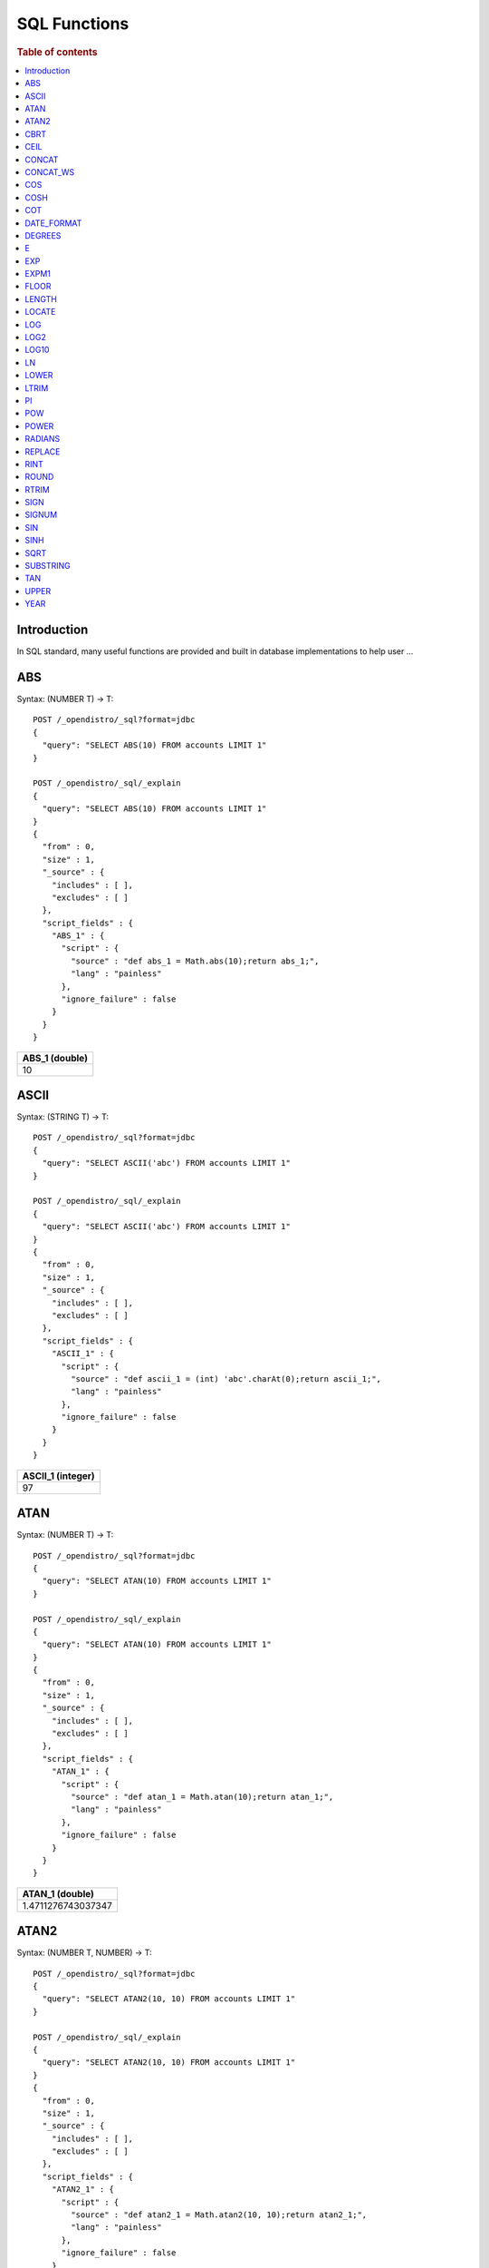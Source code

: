 .. highlight:: sh

=============
SQL Functions
=============

.. rubric:: Table of contents

.. contents::
   :local:


Introduction
============

In SQL standard, many useful functions are provided and built in database implementations to help user ...

ABS
===

Syntax:  (NUMBER T) -> T::

	POST /_opendistro/_sql?format=jdbc
	{
	  "query": "SELECT ABS(10) FROM accounts LIMIT 1"
	}

	POST /_opendistro/_sql/_explain
	{
	  "query": "SELECT ABS(10) FROM accounts LIMIT 1"
	}
	{
	  "from" : 0,
	  "size" : 1,
	  "_source" : {
	    "includes" : [ ],
	    "excludes" : [ ]
	  },
	  "script_fields" : {
	    "ABS_1" : {
	      "script" : {
	        "source" : "def abs_1 = Math.abs(10);return abs_1;",
	        "lang" : "painless"
	      },
	      "ignore_failure" : false
	    }
	  }
	}

+----------------+
|  ABS_1 (double)|
+================+
|              10|
+----------------+


ASCII
=====

Syntax:  (STRING T) -> T::

	POST /_opendistro/_sql?format=jdbc
	{
	  "query": "SELECT ASCII('abc') FROM accounts LIMIT 1"
	}

	POST /_opendistro/_sql/_explain
	{
	  "query": "SELECT ASCII('abc') FROM accounts LIMIT 1"
	}
	{
	  "from" : 0,
	  "size" : 1,
	  "_source" : {
	    "includes" : [ ],
	    "excludes" : [ ]
	  },
	  "script_fields" : {
	    "ASCII_1" : {
	      "script" : {
	        "source" : "def ascii_1 = (int) 'abc'.charAt(0);return ascii_1;",
	        "lang" : "painless"
	      },
	      "ignore_failure" : false
	    }
	  }
	}

+-------------------+
|  ASCII_1 (integer)|
+===================+
|                 97|
+-------------------+


ATAN
====

Syntax:  (NUMBER T) -> T::

	POST /_opendistro/_sql?format=jdbc
	{
	  "query": "SELECT ATAN(10) FROM accounts LIMIT 1"
	}

	POST /_opendistro/_sql/_explain
	{
	  "query": "SELECT ATAN(10) FROM accounts LIMIT 1"
	}
	{
	  "from" : 0,
	  "size" : 1,
	  "_source" : {
	    "includes" : [ ],
	    "excludes" : [ ]
	  },
	  "script_fields" : {
	    "ATAN_1" : {
	      "script" : {
	        "source" : "def atan_1 = Math.atan(10);return atan_1;",
	        "lang" : "painless"
	      },
	      "ignore_failure" : false
	    }
	  }
	}

+--------------------+
|     ATAN_1 (double)|
+====================+
|  1.4711276743037347|
+--------------------+


ATAN2
=====

Syntax:  (NUMBER T, NUMBER) -> T::

	POST /_opendistro/_sql?format=jdbc
	{
	  "query": "SELECT ATAN2(10, 10) FROM accounts LIMIT 1"
	}

	POST /_opendistro/_sql/_explain
	{
	  "query": "SELECT ATAN2(10, 10) FROM accounts LIMIT 1"
	}
	{
	  "from" : 0,
	  "size" : 1,
	  "_source" : {
	    "includes" : [ ],
	    "excludes" : [ ]
	  },
	  "script_fields" : {
	    "ATAN2_1" : {
	      "script" : {
	        "source" : "def atan2_1 = Math.atan2(10, 10);return atan2_1;",
	        "lang" : "painless"
	      },
	      "ignore_failure" : false
	    }
	  }
	}

+--------------------+
|    ATAN2_1 (double)|
+====================+
|  0.7853981633974483|
+--------------------+


CBRT
====

Syntax:  (NUMBER T) -> T::

	POST /_opendistro/_sql?format=jdbc
	{
	  "query": "SELECT CBRT(10) FROM accounts LIMIT 1"
	}

	POST /_opendistro/_sql/_explain
	{
	  "query": "SELECT CBRT(10) FROM accounts LIMIT 1"
	}
	{
	  "from" : 0,
	  "size" : 1,
	  "_source" : {
	    "includes" : [ ],
	    "excludes" : [ ]
	  },
	  "script_fields" : {
	    "CBRT_1" : {
	      "script" : {
	        "source" : "def cbrt_1 = Math.cbrt(10);return cbrt_1;",
	        "lang" : "painless"
	      },
	      "ignore_failure" : false
	    }
	  }
	}

+-------------------+
|    CBRT_1 (double)|
+===================+
|  2.154434690031884|
+-------------------+


CEIL
====

Syntax:  (NUMBER T) -> T::

	POST /_opendistro/_sql?format=jdbc
	{
	  "query": "SELECT CEIL(10) FROM accounts LIMIT 1"
	}

	POST /_opendistro/_sql/_explain
	{
	  "query": "SELECT CEIL(10) FROM accounts LIMIT 1"
	}
	{
	  "from" : 0,
	  "size" : 1,
	  "_source" : {
	    "includes" : [ ],
	    "excludes" : [ ]
	  },
	  "script_fields" : {
	    "CEIL_1" : {
	      "script" : {
	        "source" : "def ceil_1 = Math.ceil(10);return ceil_1;",
	        "lang" : "painless"
	      },
	      "ignore_failure" : false
	    }
	  }
	}

+-----------------+
|  CEIL_1 (double)|
+=================+
|               10|
+-----------------+


CONCAT
======

CONCAT_WS
=========

COS
===

Syntax:  (NUMBER T) -> T::

	POST /_opendistro/_sql?format=jdbc
	{
	  "query": "SELECT COS(10) FROM accounts LIMIT 1"
	}

	POST /_opendistro/_sql/_explain
	{
	  "query": "SELECT COS(10) FROM accounts LIMIT 1"
	}
	{
	  "from" : 0,
	  "size" : 1,
	  "_source" : {
	    "includes" : [ ],
	    "excludes" : [ ]
	  },
	  "script_fields" : {
	    "COS_1" : {
	      "script" : {
	        "source" : "def cos_1 = Math.cos(10);return cos_1;",
	        "lang" : "painless"
	      },
	      "ignore_failure" : false
	    }
	  }
	}

+---------------------+
|       COS_1 (double)|
+=====================+
|  -0.8390715290764524|
+---------------------+


COSH
====

Syntax:  (NUMBER T) -> T::

	POST /_opendistro/_sql?format=jdbc
	{
	  "query": "SELECT COSH(10) FROM accounts LIMIT 1"
	}

	POST /_opendistro/_sql/_explain
	{
	  "query": "SELECT COSH(10) FROM accounts LIMIT 1"
	}
	{
	  "from" : 0,
	  "size" : 1,
	  "_source" : {
	    "includes" : [ ],
	    "excludes" : [ ]
	  },
	  "script_fields" : {
	    "COSH_1" : {
	      "script" : {
	        "source" : "def cosh_1 = Math.cosh(10);return cosh_1;",
	        "lang" : "painless"
	      },
	      "ignore_failure" : false
	    }
	  }
	}

+--------------------+
|     COSH_1 (double)|
+====================+
|  11013.232920103324|
+--------------------+


COT
===

Syntax:  (NUMBER T) -> T::

	POST /_opendistro/_sql?format=jdbc
	{
	  "query": "SELECT COT(10) FROM accounts LIMIT 1"
	}

	POST /_opendistro/_sql/_explain
	{
	  "query": "SELECT COT(10) FROM accounts LIMIT 1"
	}
	{
	  "from" : 0,
	  "size" : 1,
	  "_source" : {
	    "includes" : [ ],
	    "excludes" : [ ]
	  },
	  "script_fields" : {
	    "COT_1" : {
	      "script" : {
	        "source" : "def cot_1 = 1 / Math.tan(10);return cot_1;",
	        "lang" : "painless"
	      },
	      "ignore_failure" : false
	    }
	  }
	}

+--------------------+
|      COT_1 (double)|
+====================+
|  1.5423510453569202|
+--------------------+


DATE_FORMAT
===========

DEGREES
=======

Syntax:  (NUMBER T) -> T::

	POST /_opendistro/_sql?format=jdbc
	{
	  "query": "SELECT DEGREES(10) FROM accounts LIMIT 1"
	}

	POST /_opendistro/_sql/_explain
	{
	  "query": "SELECT DEGREES(10) FROM accounts LIMIT 1"
	}
	{
	  "from" : 0,
	  "size" : 1,
	  "_source" : {
	    "includes" : [ ],
	    "excludes" : [ ]
	  },
	  "script_fields" : {
	    "DEGREES_1" : {
	      "script" : {
	        "source" : "def degrees_1 = Math.toDegrees(10);return degrees_1;",
	        "lang" : "painless"
	      },
	      "ignore_failure" : false
	    }
	  }
	}

+--------------------+
|  DEGREES_1 (double)|
+====================+
|   572.9577951308232|
+--------------------+


E
=

Syntax:  () -> DOUBLE::

	POST /_opendistro/_sql?format=jdbc
	{
	  "query": "SELECT E() FROM accounts LIMIT 1"
	}

	POST /_opendistro/_sql/_explain
	{
	  "query": "SELECT E() FROM accounts LIMIT 1"
	}
	{
	  "from" : 0,
	  "size" : 1,
	  "_source" : {
	    "includes" : [ ],
	    "excludes" : [ ]
	  },
	  "script_fields" : {
	    "E_1" : {
	      "script" : {
	        "source" : "def E_2 = Math.E;return E_2;",
	        "lang" : "painless"
	      },
	      "ignore_failure" : false
	    }
	  }
	}

+-------------------+
|       E_1 (double)|
+===================+
|  2.718281828459045|
+-------------------+


EXP
===

Syntax:  (NUMBER T) -> T::

	POST /_opendistro/_sql?format=jdbc
	{
	  "query": "SELECT EXP(10) FROM accounts LIMIT 1"
	}

	POST /_opendistro/_sql/_explain
	{
	  "query": "SELECT EXP(10) FROM accounts LIMIT 1"
	}
	{
	  "from" : 0,
	  "size" : 1,
	  "_source" : {
	    "includes" : [ ],
	    "excludes" : [ ]
	  },
	  "script_fields" : {
	    "EXP_1" : {
	      "script" : {
	        "source" : "def exp_1 = Math.exp(10);return exp_1;",
	        "lang" : "painless"
	      },
	      "ignore_failure" : false
	    }
	  }
	}

+--------------------+
|      EXP_1 (double)|
+====================+
|  22026.465794806718|
+--------------------+


EXPM1
=====

Syntax:  (NUMBER T) -> T::

	POST /_opendistro/_sql?format=jdbc
	{
	  "query": "SELECT EXPM1(10) FROM accounts LIMIT 1"
	}

	POST /_opendistro/_sql/_explain
	{
	  "query": "SELECT EXPM1(10) FROM accounts LIMIT 1"
	}
	{
	  "from" : 0,
	  "size" : 1,
	  "_source" : {
	    "includes" : [ ],
	    "excludes" : [ ]
	  },
	  "script_fields" : {
	    "EXPM1_1" : {
	      "script" : {
	        "source" : "def expm1_1 = Math.expm1(10);return expm1_1;",
	        "lang" : "painless"
	      },
	      "ignore_failure" : false
	    }
	  }
	}

+--------------------+
|    EXPM1_1 (double)|
+====================+
|  22025.465794806718|
+--------------------+


FLOOR
=====

Syntax:  (NUMBER T) -> T::

	POST /_opendistro/_sql?format=jdbc
	{
	  "query": "SELECT FLOOR(10) FROM accounts LIMIT 1"
	}

	POST /_opendistro/_sql/_explain
	{
	  "query": "SELECT FLOOR(10) FROM accounts LIMIT 1"
	}
	{
	  "from" : 0,
	  "size" : 1,
	  "_source" : {
	    "includes" : [ ],
	    "excludes" : [ ]
	  },
	  "script_fields" : {
	    "FLOOR_1" : {
	      "script" : {
	        "source" : "def floor_1 = Math.floor(10);return floor_1;",
	        "lang" : "painless"
	      },
	      "ignore_failure" : false
	    }
	  }
	}

+------------------+
|  FLOOR_1 (double)|
+==================+
|                10|
+------------------+


LENGTH
======

Syntax:  (STRING) -> INTEGER::

	POST /_opendistro/_sql?format=jdbc
	{
	  "query": "SELECT LENGTH('abc') FROM accounts LIMIT 1"
	}

	POST /_opendistro/_sql/_explain
	{
	  "query": "SELECT LENGTH('abc') FROM accounts LIMIT 1"
	}
	{
	  "from" : 0,
	  "size" : 1,
	  "_source" : {
	    "includes" : [ ],
	    "excludes" : [ ]
	  },
	  "script_fields" : {
	    "LENGTH_1" : {
	      "script" : {
	        "source" : "def length_1 = 'abc'.length();return length_1;",
	        "lang" : "painless"
	      },
	      "ignore_failure" : false
	    }
	  }
	}

+--------------------+
|  LENGTH_1 (integer)|
+====================+
|                   3|
+--------------------+


LOCATE
======

Syntax:  (STRING, STRING, INTEGER) -> INTEGER::

	POST /_opendistro/_sql?format=jdbc
	{
	  "query": "SELECT LOCATE('abc', 'abc', 10) FROM accounts LIMIT 1"
	}

	POST /_opendistro/_sql/_explain
	{
	  "query": "SELECT LOCATE('abc', 'abc', 10) FROM accounts LIMIT 1"
	}
	{
	  "from" : 0,
	  "size" : 1,
	  "_source" : {
	    "includes" : [ ],
	    "excludes" : [ ]
	  },
	  "script_fields" : {
	    "LOCATE_1" : {
	      "script" : {
	        "source" : "def locate_1 = 'abc'.indexOf('abc',9)+1;return locate_1;",
	        "lang" : "painless"
	      },
	      "ignore_failure" : false
	    }
	  }
	}

+--------------------+
|  LOCATE_1 (integer)|
+====================+
|                   0|
+--------------------+


Syntax:  (STRING, STRING) -> INTEGER::

	POST /_opendistro/_sql?format=jdbc
	{
	  "query": "SELECT LOCATE('abc', 'abc') FROM accounts LIMIT 1"
	}

	POST /_opendistro/_sql/_explain
	{
	  "query": "SELECT LOCATE('abc', 'abc') FROM accounts LIMIT 1"
	}
	{
	  "from" : 0,
	  "size" : 1,
	  "_source" : {
	    "includes" : [ ],
	    "excludes" : [ ]
	  },
	  "script_fields" : {
	    "LOCATE_1" : {
	      "script" : {
	        "source" : "def locate_1 = 'abc'.indexOf('abc',0)+1;return locate_1;",
	        "lang" : "painless"
	      },
	      "ignore_failure" : false
	    }
	  }
	}

+--------------------+
|  LOCATE_1 (integer)|
+====================+
|                   1|
+--------------------+


LOG
===

Syntax:  (NUMBER T) -> T::

	POST /_opendistro/_sql?format=jdbc
	{
	  "query": "SELECT LOG(10) FROM accounts LIMIT 1"
	}

	POST /_opendistro/_sql/_explain
	{
	  "query": "SELECT LOG(10) FROM accounts LIMIT 1"
	}
	{
	  "from" : 0,
	  "size" : 1,
	  "_source" : {
	    "includes" : [ ],
	    "excludes" : [ ]
	  },
	  "script_fields" : {
	    "LOG_1" : {
	      "script" : {
	        "source" : "def log_1 = Math.log(10)/Math.log(Math.E);return log_1;",
	        "lang" : "painless"
	      },
	      "ignore_failure" : false
	    }
	  }
	}

+-------------------+
|     LOG_1 (double)|
+===================+
|  2.302585092994046|
+-------------------+


Syntax:  (NUMBER T, NUMBER) -> T::

	POST /_opendistro/_sql?format=jdbc
	{
	  "query": "SELECT LOG(10, 10) FROM accounts LIMIT 1"
	}

	POST /_opendistro/_sql/_explain
	{
	  "query": "SELECT LOG(10, 10) FROM accounts LIMIT 1"
	}
	{
	  "from" : 0,
	  "size" : 1,
	  "_source" : {
	    "includes" : [ ],
	    "excludes" : [ ]
	  },
	  "script_fields" : {
	    "LOG_1" : {
	      "script" : {
	        "source" : "def log_1 = Math.log(10)/Math.log(10);return log_1;",
	        "lang" : "painless"
	      },
	      "ignore_failure" : false
	    }
	  }
	}

+----------------+
|  LOG_1 (double)|
+================+
|               1|
+----------------+


LOG2
====

Syntax:  (NUMBER T) -> T::

	POST /_opendistro/_sql?format=jdbc
	{
	  "query": "SELECT LOG2(10) FROM accounts LIMIT 1"
	}

	POST /_opendistro/_sql/_explain
	{
	  "query": "SELECT LOG2(10) FROM accounts LIMIT 1"
	}
	{
	  "from" : 0,
	  "size" : 1,
	  "_source" : {
	    "includes" : [ ],
	    "excludes" : [ ]
	  },
	  "script_fields" : {
	    "LOG2_1" : {
	      "script" : {
	        "source" : "def log_1 = Math.log(10)/Math.log(2);return log_1;",
	        "lang" : "painless"
	      },
	      "ignore_failure" : false
	    }
	  }
	}

+--------------------+
|     LOG2_1 (double)|
+====================+
|  3.3219280948873626|
+--------------------+


LOG10
=====

Syntax:  (NUMBER T) -> T::

	POST /_opendistro/_sql?format=jdbc
	{
	  "query": "SELECT LOG10(10) FROM accounts LIMIT 1"
	}

	POST /_opendistro/_sql/_explain
	{
	  "query": "SELECT LOG10(10) FROM accounts LIMIT 1"
	}
	{
	  "from" : 0,
	  "size" : 1,
	  "_source" : {
	    "includes" : [ ],
	    "excludes" : [ ]
	  },
	  "script_fields" : {
	    "LOG10_1" : {
	      "script" : {
	        "source" : "def log_1 = Math.log(10)/Math.log(10);return log_1;",
	        "lang" : "painless"
	      },
	      "ignore_failure" : false
	    }
	  }
	}

+------------------+
|  LOG10_1 (double)|
+==================+
|                 1|
+------------------+


LN
==

Syntax:  (NUMBER T) -> T::

	POST /_opendistro/_sql?format=jdbc
	{
	  "query": "SELECT LN(10) FROM accounts LIMIT 1"
	}

	POST /_opendistro/_sql/_explain
	{
	  "query": "SELECT LN(10) FROM accounts LIMIT 1"
	}
	{
	  "from" : 0,
	  "size" : 1,
	  "_source" : {
	    "includes" : [ ],
	    "excludes" : [ ]
	  },
	  "script_fields" : {
	    "LN_1" : {
	      "script" : {
	        "source" : "def log_1 = Math.log(10)/Math.log(Math.E);return log_1;",
	        "lang" : "painless"
	      },
	      "ignore_failure" : false
	    }
	  }
	}

+-------------------+
|      LN_1 (double)|
+===================+
|  2.302585092994046|
+-------------------+


LOWER
=====

LTRIM
=====

Syntax:  (STRING T) -> T::

	POST /_opendistro/_sql?format=jdbc
	{
	  "query": "SELECT LTRIM('abc') FROM accounts LIMIT 1"
	}

	POST /_opendistro/_sql/_explain
	{
	  "query": "SELECT LTRIM('abc') FROM accounts LIMIT 1"
	}
	{
	  "from" : 0,
	  "size" : 1,
	  "_source" : {
	    "includes" : [ ],
	    "excludes" : [ ]
	  },
	  "script_fields" : {
	    "LTRIM_1" : {
	      "script" : {
	        "source" : "int pos=0;while(pos < 'abc'.length() && Character.isWhitespace('abc'.charAt(pos))) {pos ++;} def ltrim_1 = 'abc'.substring(pos, 'abc'.length());return ltrim_1;",
	        "lang" : "painless"
	      },
	      "ignore_failure" : false
	    }
	  }
	}

+----------------+
|  LTRIM_1 (text)|
+================+
|             abc|
+----------------+


PI
==

Syntax:  () -> DOUBLE::

	POST /_opendistro/_sql?format=jdbc
	{
	  "query": "SELECT PI() FROM accounts LIMIT 1"
	}

	POST /_opendistro/_sql/_explain
	{
	  "query": "SELECT PI() FROM accounts LIMIT 1"
	}
	{
	  "from" : 0,
	  "size" : 1,
	  "_source" : {
	    "includes" : [ ],
	    "excludes" : [ ]
	  },
	  "script_fields" : {
	    "PI_1" : {
	      "script" : {
	        "source" : "def PI_2 = Math.PI;return PI_2;",
	        "lang" : "painless"
	      },
	      "ignore_failure" : false
	    }
	  }
	}

+-------------------+
|      PI_1 (double)|
+===================+
|  3.141592653589793|
+-------------------+


POW
===

POWER
=====

RADIANS
=======

Syntax:  (NUMBER T) -> T::

	POST /_opendistro/_sql?format=jdbc
	{
	  "query": "SELECT RADIANS(10) FROM accounts LIMIT 1"
	}

	POST /_opendistro/_sql/_explain
	{
	  "query": "SELECT RADIANS(10) FROM accounts LIMIT 1"
	}
	{
	  "from" : 0,
	  "size" : 1,
	  "_source" : {
	    "includes" : [ ],
	    "excludes" : [ ]
	  },
	  "script_fields" : {
	    "RADIANS_1" : {
	      "script" : {
	        "source" : "def radians_1 = Math.toRadians(10);return radians_1;",
	        "lang" : "painless"
	      },
	      "ignore_failure" : false
	    }
	  }
	}

+---------------------+
|   RADIANS_1 (double)|
+=====================+
|  0.17453292519943295|
+---------------------+


REPLACE
=======

Syntax:  (STRING T, STRING, STRING) -> T::

	POST /_opendistro/_sql?format=jdbc
	{
	  "query": "SELECT REPLACE('abc', 'abc', 'abc') FROM accounts LIMIT 1"
	}

	POST /_opendistro/_sql/_explain
	{
	  "query": "SELECT REPLACE('abc', 'abc', 'abc') FROM accounts LIMIT 1"
	}
	{
	  "from" : 0,
	  "size" : 1,
	  "_source" : {
	    "includes" : [ ],
	    "excludes" : [ ]
	  },
	  "script_fields" : {
	    "REPLACE_1" : {
	      "script" : {
	        "source" : "def replace_1 = 'abc'.replace('abc','abc');return replace_1;",
	        "lang" : "painless"
	      },
	      "ignore_failure" : false
	    }
	  }
	}

+------------------+
|  REPLACE_1 (text)|
+==================+
|               abc|
+------------------+


RINT
====

Syntax:  (NUMBER T) -> T::

	POST /_opendistro/_sql?format=jdbc
	{
	  "query": "SELECT RINT(10) FROM accounts LIMIT 1"
	}

	POST /_opendistro/_sql/_explain
	{
	  "query": "SELECT RINT(10) FROM accounts LIMIT 1"
	}
	{
	  "from" : 0,
	  "size" : 1,
	  "_source" : {
	    "includes" : [ ],
	    "excludes" : [ ]
	  },
	  "script_fields" : {
	    "RINT_1" : {
	      "script" : {
	        "source" : "def rint_1 = Math.rint(10);return rint_1;",
	        "lang" : "painless"
	      },
	      "ignore_failure" : false
	    }
	  }
	}

+-----------------+
|  RINT_1 (double)|
+=================+
|               10|
+-----------------+


ROUND
=====

Syntax:  (NUMBER T) -> T::

	POST /_opendistro/_sql?format=jdbc
	{
	  "query": "SELECT ROUND(10) FROM accounts LIMIT 1"
	}

	POST /_opendistro/_sql/_explain
	{
	  "query": "SELECT ROUND(10) FROM accounts LIMIT 1"
	}
	{
	  "from" : 0,
	  "size" : 1,
	  "_source" : {
	    "includes" : [ ],
	    "excludes" : [ ]
	  },
	  "script_fields" : {
	    "ROUND_1" : {
	      "script" : {
	        "source" : "def round_1 = Math.round(10);return round_1;",
	        "lang" : "painless"
	      },
	      "ignore_failure" : false
	    }
	  }
	}

+------------------+
|  ROUND_1 (double)|
+==================+
|                10|
+------------------+


RTRIM
=====

Syntax:  (STRING T) -> T::

	POST /_opendistro/_sql?format=jdbc
	{
	  "query": "SELECT RTRIM('abc') FROM accounts LIMIT 1"
	}

	POST /_opendistro/_sql/_explain
	{
	  "query": "SELECT RTRIM('abc') FROM accounts LIMIT 1"
	}
	{
	  "from" : 0,
	  "size" : 1,
	  "_source" : {
	    "includes" : [ ],
	    "excludes" : [ ]
	  },
	  "script_fields" : {
	    "RTRIM_1" : {
	      "script" : {
	        "source" : "int pos='abc'.length()-1;while(pos >= 0 && Character.isWhitespace('abc'.charAt(pos))) {pos --;} def rtrim_1 = 'abc'.substring(0, pos+1);return rtrim_1;",
	        "lang" : "painless"
	      },
	      "ignore_failure" : false
	    }
	  }
	}

+----------------+
|  RTRIM_1 (text)|
+================+
|             abc|
+----------------+


SIGN
====

Syntax:  (NUMBER T) -> T::

	POST /_opendistro/_sql?format=jdbc
	{
	  "query": "SELECT SIGN(10) FROM accounts LIMIT 1"
	}

	POST /_opendistro/_sql/_explain
	{
	  "query": "SELECT SIGN(10) FROM accounts LIMIT 1"
	}
	{
	  "from" : 0,
	  "size" : 1,
	  "_source" : {
	    "includes" : [ ],
	    "excludes" : [ ]
	  },
	  "script_fields" : {
	    "SIGN_1" : {
	      "script" : {
	        "source" : "def signum_1 = Math.signum(10);return signum_1;",
	        "lang" : "painless"
	      },
	      "ignore_failure" : false
	    }
	  }
	}

+-----------------+
|  SIGN_1 (double)|
+=================+
|                1|
+-----------------+


SIGNUM
======

Syntax:  (NUMBER T) -> T::

	POST /_opendistro/_sql?format=jdbc
	{
	  "query": "SELECT SIGNUM(10) FROM accounts LIMIT 1"
	}

	POST /_opendistro/_sql/_explain
	{
	  "query": "SELECT SIGNUM(10) FROM accounts LIMIT 1"
	}
	{
	  "from" : 0,
	  "size" : 1,
	  "_source" : {
	    "includes" : [ ],
	    "excludes" : [ ]
	  },
	  "script_fields" : {
	    "SIGNUM_1" : {
	      "script" : {
	        "source" : "def signum_1 = Math.signum(10);return signum_1;",
	        "lang" : "painless"
	      },
	      "ignore_failure" : false
	    }
	  }
	}

+-------------------+
|  SIGNUM_1 (double)|
+===================+
|                  1|
+-------------------+


SIN
===

Syntax:  (NUMBER T) -> T::

	POST /_opendistro/_sql?format=jdbc
	{
	  "query": "SELECT SIN(10) FROM accounts LIMIT 1"
	}

	POST /_opendistro/_sql/_explain
	{
	  "query": "SELECT SIN(10) FROM accounts LIMIT 1"
	}
	{
	  "from" : 0,
	  "size" : 1,
	  "_source" : {
	    "includes" : [ ],
	    "excludes" : [ ]
	  },
	  "script_fields" : {
	    "SIN_1" : {
	      "script" : {
	        "source" : "def sin_1 = Math.sin(10);return sin_1;",
	        "lang" : "painless"
	      },
	      "ignore_failure" : false
	    }
	  }
	}

+---------------------+
|       SIN_1 (double)|
+=====================+
|  -0.5440211108893698|
+---------------------+


SINH
====

Syntax:  (NUMBER T) -> T::

	POST /_opendistro/_sql?format=jdbc
	{
	  "query": "SELECT SINH(10) FROM accounts LIMIT 1"
	}

	POST /_opendistro/_sql/_explain
	{
	  "query": "SELECT SINH(10) FROM accounts LIMIT 1"
	}
	{
	  "from" : 0,
	  "size" : 1,
	  "_source" : {
	    "includes" : [ ],
	    "excludes" : [ ]
	  },
	  "script_fields" : {
	    "SINH_1" : {
	      "script" : {
	        "source" : "def sinh_1 = Math.sinh(10);return sinh_1;",
	        "lang" : "painless"
	      },
	      "ignore_failure" : false
	    }
	  }
	}

+--------------------+
|     SINH_1 (double)|
+====================+
|  11013.232874703393|
+--------------------+


SQRT
====

Syntax:  (NUMBER T) -> T::

	POST /_opendistro/_sql?format=jdbc
	{
	  "query": "SELECT SQRT(10) FROM accounts LIMIT 1"
	}

	POST /_opendistro/_sql/_explain
	{
	  "query": "SELECT SQRT(10) FROM accounts LIMIT 1"
	}
	{
	  "from" : 0,
	  "size" : 1,
	  "_source" : {
	    "includes" : [ ],
	    "excludes" : [ ]
	  },
	  "script_fields" : {
	    "SQRT_1" : {
	      "script" : {
	        "source" : "def sqrt_1 = Math.sqrt(10);return sqrt_1;",
	        "lang" : "painless"
	      },
	      "ignore_failure" : false
	    }
	  }
	}

+--------------------+
|     SQRT_1 (double)|
+====================+
|  3.1622776601683795|
+--------------------+


SUBSTRING
=========

Syntax:  (STRING T, INTEGER, INTEGER) -> T::

	POST /_opendistro/_sql?format=jdbc
	{
	  "query": "SELECT SUBSTRING('abc', 10, 10) FROM accounts LIMIT 1"
	}

	POST /_opendistro/_sql/_explain
	{
	  "query": "SELECT SUBSTRING('abc', 10, 10) FROM accounts LIMIT 1"
	}
	{
	  "from" : 0,
	  "size" : 1,
	  "_source" : {
	    "includes" : [ ],
	    "excludes" : [ ]
	  },
	  "script_fields" : {
	    "SUBSTRING_1" : {
	      "script" : {
	        "source" : "def substring_1 = 'abc'.substring(9, 3);return substring_1;",
	        "lang" : "painless"
	      },
	      "ignore_failure" : false
	    }
	  }
	}

+--------------------+
|  SUBSTRING_1 (text)|
+====================+


TAN
===

Syntax:  (NUMBER T) -> T::

	POST /_opendistro/_sql?format=jdbc
	{
	  "query": "SELECT TAN(10) FROM accounts LIMIT 1"
	}

	POST /_opendistro/_sql/_explain
	{
	  "query": "SELECT TAN(10) FROM accounts LIMIT 1"
	}
	{
	  "from" : 0,
	  "size" : 1,
	  "_source" : {
	    "includes" : [ ],
	    "excludes" : [ ]
	  },
	  "script_fields" : {
	    "TAN_1" : {
	      "script" : {
	        "source" : "def tan_1 = Math.tan(10);return tan_1;",
	        "lang" : "painless"
	      },
	      "ignore_failure" : false
	    }
	  }
	}

+--------------------+
|      TAN_1 (double)|
+====================+
|  0.6483608274590866|
+--------------------+


UPPER
=====

YEAR
====

Syntax:  (DATE) -> INTEGER::

	POST /_opendistro/_sql?format=jdbc
	{
	  "query": "SELECT YEAR('2019-11-09') FROM accounts LIMIT 1"
	}

	POST /_opendistro/_sql/_explain
	{
	  "query": "SELECT YEAR('2019-11-09') FROM accounts LIMIT 1"
	}
	{
	  "from" : 0,
	  "size" : 1,
	  "_source" : {
	    "includes" : [ ],
	    "excludes" : [ ]
	  },
	  "script_fields" : {
	    "YEAR_1" : {
	      "script" : {
	        "source" : "def year_1 = doc['2019-11-09'].value.year;return year_1;",
	        "lang" : "painless"
	      },
	      "ignore_failure" : false
	    }
	  }
	}

+---------------+
|  YEAR_1 (text)|
+===============+


